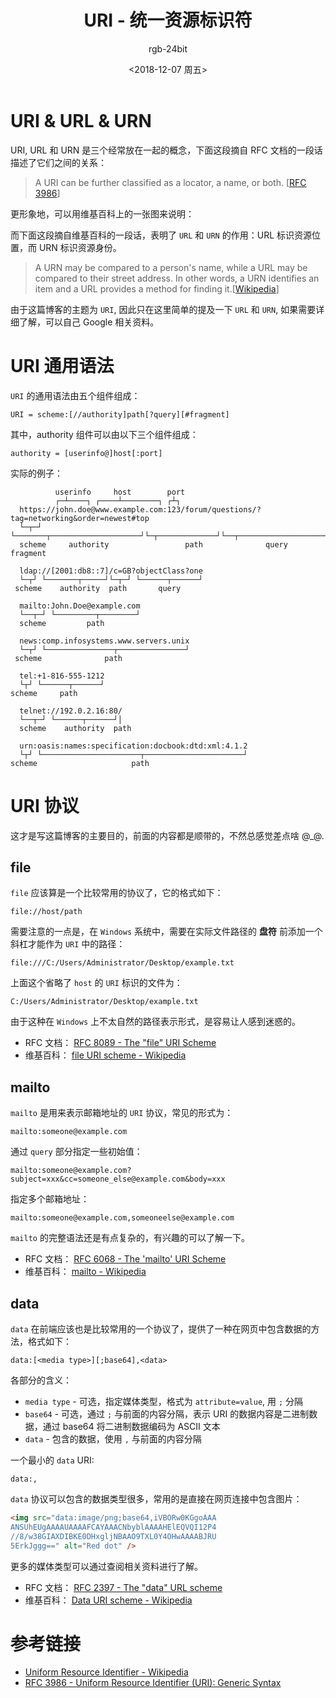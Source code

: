 #+TITLE:      URI - 统一资源标识符
#+AUTHOR:     rgb-24bit
#+EMAIL:      rgb-24bit@foxmail.com
#+DATE:       <2018-12-07 周五>

* 目录                                                    :TOC_4_gh:noexport:
- [[#uri--url--urn][URI & URL & URN]]
- [[#uri-通用语法][URI 通用语法]]
- [[#uri-协议][URI 协议]]
  - [[#file][file]]
  - [[#mailto][mailto]]
  - [[#data][data]]
- [[#参考链接][参考链接]]

* URI & URL & URN
  URI, URL 和 URN 是三个经常放在一起的概念，下面这段摘自 RFC 文档的一段话描述了它们之间的关系：
  #+BEGIN_QUOTE
  A URI can be further classified as a locator, a name, or both. [[[http://www.faqs.org/rfcs/rfc3986.html][RFC 3986]]]
  #+END_QUOTE

  更形象地，可以用维基百科上的一张图来说明：

  #+HTML: <img src="https://upload.wikimedia.org/wikipedia/commons/thumb/c/c3/URI_Euler_Diagram_no_lone_URIs.svg/180px-URI_Euler_Diagram_no_lone_URIs.svg.png">
  
  而下面这段摘自维基百科的一段话，表明了 ~URL~ 和 ~URN~ 的作用：URL 标识资源位置，而 URN 标识资源身份。

  #+BEGIN_QUOTE
  A URN may be compared to a person's name, while a URL may be compared to their street address. 
  In other words, a URN identifies an item and a URL provides a method for finding it.[[[https://en.wikipedia.org/wiki/Uniform_Resource_Identifier][Wikipedia]]]
  #+END_QUOTE

  由于这篇博客的主题为 ~URI~, 因此只在这里简单的提及一下 ~URL~ 和 ~URN~, 如果需要详细了解，可以自己 Google 相关资料。

* URI 通用语法
  ~URI~ 的通用语法由五个组件组成：
  #+BEGIN_EXAMPLE
    URI = scheme:[//authority]path[?query][#fragment]
  #+END_EXAMPLE

  其中，authority 组件可以由以下三个组件组成：
  #+BEGIN_EXAMPLE
    authority = [userinfo@]host[:port]
  #+END_EXAMPLE

  实际的例子：
  #+BEGIN_EXAMPLE
              userinfo     host        port
              ┌─┴────┐ ┌────┴────────┐ ┌┴┐ 
      https://john.doe@www.example.com:123/forum/questions/?tag=networking&order=newest#top
      └─┬─┘ └───────┬────────────────────┘└─┬─────────────┘└──┬───────────────────────┘└┬─┘  
      scheme     authority                 path              query                      fragment

      ldap://[2001:db8::7]/c=GB?objectClass?one
      └─┬┘ └───────┬─────┘└─┬─┘ └──────┬──────┘
     scheme    authority  path       query

      mailto:John.Doe@example.com
      └──┬─┘ └─────────┬────────┘
      scheme         path

      news:comp.infosystems.www.servers.unix
      └─┬┘ └───────────────┬───────────────┘
     scheme              path

      tel:+1-816-555-1212
      └┬┘ └──────┬──────┘
    scheme     path

      telnet://192.0.2.16:80/
      └──┬─┘ └──────┬──────┘│
      scheme    authority  path

      urn:oasis:names:specification:docbook:dtd:xml:4.1.2
      └┬┘ └──────────────────────┬──────────────────────┘
    scheme                     path
  #+END_EXAMPLE

* URI 协议
  这才是写这篇博客的主要目的，前面的内容都是顺带的，不然总感觉差点啥 @_@.

** file
   ~file~ 应该算是一个比较常用的协议了，它的格式如下：
   #+BEGIN_EXAMPLE
     file://host/path
   #+END_EXAMPLE

   需要注意的一点是，在 ~Windows~ 系统中，需要在实际文件路径的 *盘符* 前添加一个斜杠才能作为 ~URI~ 中的路径：
   #+BEGIN_EXAMPLE
     file:///C:/Users/Administrator/Desktop/example.txt
   #+END_EXAMPLE

   上面这个省略了 ~host~ 的 ~URI~ 标识的文件为：
   #+BEGIN_EXAMPLE
     C:/Users/Administrator/Desktop/example.txt
   #+END_EXAMPLE

   由于这种在 ~Windows~ 上不太自然的路径表示形式，是容易让人感到迷惑的。

   + RFC 文档： [[http://www.faqs.org/rfcs/rfc8089.html][RFC 8089 - The "file" URI Scheme]]
   + 维基百科： [[https://en.wikipedia.org/wiki/File_URI_scheme][file URI scheme - Wikipedia]]

** mailto
   ~mailto~ 是用来表示邮箱地址的 ~URI~ 协议，常见的形式为：
   #+BEGIN_EXAMPLE
     mailto:someone@example.com
   #+END_EXAMPLE

   通过 ~query~ 部分指定一些初始值：
   #+BEGIN_EXAMPLE
     mailto:someone@example.com?subject=xxx&cc=someone_else@example.com&body=xxx
   #+END_EXAMPLE

   指定多个邮箱地址：
   #+BEGIN_EXAMPLE
     mailto:someone@example.com,someoneelse@example.com
   #+END_EXAMPLE
  
   ~mailto~ 的完整语法还是有点复杂的，有兴趣的可以了解一下。

   + RFC 文档： [[http://www.faqs.org/rfcs/rfc6068.html][RFC 6068 - The 'mailto' URI Scheme]]
   + 维基百科： [[https://en.wikipedia.org/wiki/Mailto][mailto - Wikipedia]]

** data
   ~data~ 在前端应该也是比较常用的一个协议了，提供了一种在网页中包含数据的方法，格式如下：
   #+BEGIN_EXAMPLE
     data:[<media type>][;base64],<data>
   #+END_EXAMPLE

   各部分的含义：
   + ~media type~ - 可选，指定媒体类型，格式为 ~attribute=value~, 用 ~;~ 分隔
   + ~base64~ - 可选，通过 ~;~ 与前面的内容分隔，表示 URI 的数据内容是二进制数据，通过 base64 将二进制数据编码为 ASCII 文本
   + ~data~ - 包含的数据，使用 ~,~ 与前面的内容分隔

   一个最小的 ~data~ URI:
   #+BEGIN_EXAMPLE
      data:,
   #+END_EXAMPLE

   ~data~ 协议可以包含的数据类型很多，常用的是直接在网页连接中包含图片：
   #+BEGIN_SRC html
     <img src="data:image/png;base64,iVBORw0KGgoAAA
     ANSUhEUgAAAAUAAAAFCAYAAACNbyblAAAAHElEQVQI12P4
     //8/w38GIAXDIBKE0DHxgljNBAAO9TXL0Y4OHwAAAABJRU
     5ErkJggg==" alt="Red dot" />
   #+END_SRC

   更多的媒体类型可以通过查阅相关资料进行了解。

   + RFC 文档： [[http://www.faqs.org/rfcs/rfc2397.html][RFC 2397 - The "data" URL scheme]]
   + 维基百科： [[https://en.wikipedia.org/wiki/Data_URI_scheme][Data URI scheme - Wikipedia]]

* 参考链接
  + [[https://en.wikipedia.org/wiki/Uniform_Resource_Identifier][Uniform Resource Identifier - Wikipedia]]
  + [[http://www.faqs.org/rfcs/rfc3986.html][RFC 3986 - Uniform Resource Identifier (URI): Generic Syntax]]

